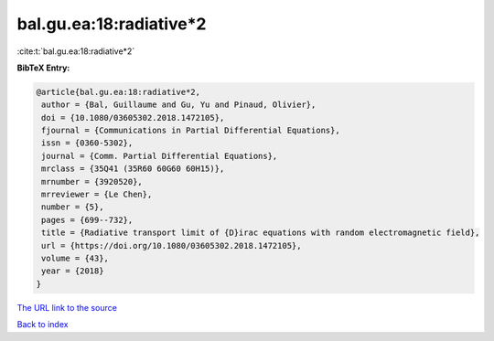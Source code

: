 bal.gu.ea:18:radiative*2
========================

:cite:t:`bal.gu.ea:18:radiative*2`

**BibTeX Entry:**

.. code-block:: bibtex

   @article{bal.gu.ea:18:radiative*2,
    author = {Bal, Guillaume and Gu, Yu and Pinaud, Olivier},
    doi = {10.1080/03605302.2018.1472105},
    fjournal = {Communications in Partial Differential Equations},
    issn = {0360-5302},
    journal = {Comm. Partial Differential Equations},
    mrclass = {35Q41 (35R60 60G60 60H15)},
    mrnumber = {3920520},
    mrreviewer = {Le Chen},
    number = {5},
    pages = {699--732},
    title = {Radiative transport limit of {D}irac equations with random electromagnetic field},
    url = {https://doi.org/10.1080/03605302.2018.1472105},
    volume = {43},
    year = {2018}
   }
`The URL link to the source <ttps://doi.org/10.1080/03605302.2018.1472105}>`_


`Back to index <../By-Cite-Keys.html>`_
